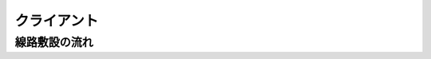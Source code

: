 .. MIT License

    Copyright (c) 2017 yasshi2525

    Permission is hereby granted, free of charge, to any person obtaining a copy
    of this software and associated documentation files (the "Software"), to deal
    in the Software without restriction, including without limitation the rights
    to use, copy, modify, merge, publish, distribute, sublicense, and/or sell
    copies of the Software, and to permit persons to whom the Software is
    furnished to do so, subject to the following conditions:

    The above copyright notice and this permission notice shall be included in all
    copies or substantial portions of the Software.

    THE SOFTWARE IS PROVIDED "AS IS", WITHOUT WARRANTY OF ANY KIND, EXPRESS OR
    IMPLIED, INCLUDING BUT NOT LIMITED TO THE WARRANTIES OF MERCHANTABILITY,
    FITNESS FOR A PARTICULAR PURPOSE AND NONINFRINGEMENT. IN NO EVENT SHALL THE
    AUTHORS OR COPYRIGHT HOLDERS BE LIABLE FOR ANY CLAIM, DAMAGES OR OTHER
    LIABILITY, WHETHER IN AN ACTION OF CONTRACT, TORT OR OTHERWISE, ARISING FROM,
    OUT OF OR IN CONNECTION WITH THE SOFTWARE OR THE USE OR OTHER DEALINGS IN THE
    SOFTWARE.

クライアント
============

線路敷設の流れ
--------------

.. seqdiag::

    seqdiag {
        ユーザ; gameview; clickmenu; JSF; GameViewBean; ClickMenuBean;

        ユーザ => gameview [label = "onDragEnd()", leftnote = "画面をクリック"] {
            gameview ->> JSF [label = "registerClickPos()", note = "ここでダイアログを開いても\nclose時イベント処理できない"];
        };
        JSF => GameViewBean [label = "registerClickPos()", note = "クリック座標を保存"];
        JSF ->> gameview [label = "fireClickMenu()"];
        gameview ->> GameViewBean [label = "openClickMenu()", note = "close時イベント処理するため、\ncommandButtonから発火"];
        GameViewBean -> clickmenu [label = "openDiaglog()", leftnote = "ダイアログ表示"];
    }

.. seqdiag::

    seqdiag {
        ユーザ; gameview; clickmenu; JSF; GameViewBean; ClickMenuBean;
        ユーザ => clickmenu [label = "線路敷設選択"] {
            clickmenu ->> ClickMenuBean [label = "createRail()"];
        }
        ClickMenuBean ->> gameview [label = "closeDialog()", note = "JSはclickmenu上で動かないので\ngameviewに戻す"];
        gameview ->> GameViewBean [label = "handleReturn()"];
        GameViewBean ->> gameview [label = "startExtendingMode(x, y)", leftnote = "線路ポイントを描画"];
    }

.. seqdiag::

    seqdiag {
        ユーザ; gameview; clickmenu; JSF; GameViewBean; ClickMenuBean;
        ユーザ => gameview [label = "onDragEnd()", leftnote = "画面をクリック"] {
            gameview ->> JSF [label = "registerClickPos()"];
        };
        JSF => GameViewBean [label = "registerClickPos()", leftnote = "共通処理",  note = "クリック座標を保存"];
        JSF ->> gameview [label = "fireClickMenu()"];
        gameview ->> GameViewBean [label = "extendRail()"];
        GameViewBean ->> gameview [label = "nextExtendingMode(x, y)", leftnote = "描画"];
    }